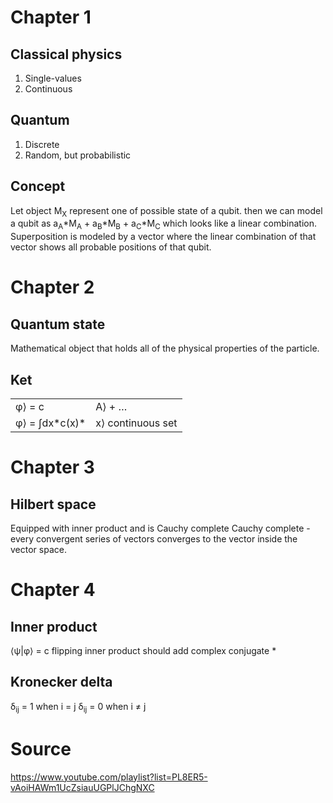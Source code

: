 * Chapter 1
** Classical physics
1. Single-values
2. Continuous
** Quantum
1. Discrete
2. Random, but probabilistic
** Concept
Let object M_X represent one of possible state of a qubit.
then we can model a qubit as a_A*M_A + a_B*M_B + a_C*M_C which looks like a linear combination.
Superposition is modeled by a vector where the linear combination of that vector shows all probable positions of that qubit.
* Chapter 2
** Quantum state
Mathematical object that holds all of the physical properties of the particle.
** Ket
|\phi\rangle = c|A\rangle + ...
|\phi\rangle = \int{}dx*c(x)*|x\rangle continuous set
* Chapter 3
** Hilbert space
Equipped with inner product and is Cauchy complete
Cauchy complete - every convergent series of vectors converges to the vector inside the vector space.
* Chapter 4
** Inner product
\lang{}\psi|\phi\rang = c
flipping inner product should add complex conjugate *
** Kronecker delta
\delta_ij = 1 when i = j
\delta_ij = 0 when i \neq j


* Source
https://www.youtube.com/playlist?list=PL8ER5-vAoiHAWm1UcZsiauUGPlJChgNXC
